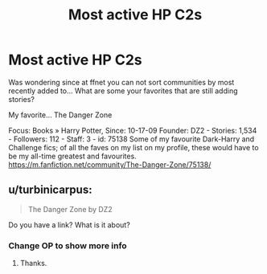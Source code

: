#+TITLE: Most active HP C2s

* Most active HP C2s
:PROPERTIES:
:Author: xriscarter16
:Score: 4
:DateUnix: 1500759121.0
:DateShort: 2017-Jul-23
:END:
Was wondering since at ffnet you can not sort communities by most recently added to... What are some your favorites that are still adding stories?

My favorite... The Danger Zone

Focus: Books » Harry Potter, Since: 10-17-09 Founder: DZ2 - Stories: 1,534 - Followers: 112 - Staff: 3 - id: 75138 Some of my favourite Dark-Harry and Challenge fics; of all the faves on my list on my profile, these would have to be my all-time greatest and favourites. [[https://m.fanfiction.net/community/The-Danger-Zone/75138/]]


** u/turbinicarpus:
#+begin_quote
  The Danger Zone by DZ2
#+end_quote

Do you have a link? What is it about?
:PROPERTIES:
:Author: turbinicarpus
:Score: 1
:DateUnix: 1500775087.0
:DateShort: 2017-Jul-23
:END:

*** Change OP to show more info
:PROPERTIES:
:Author: xriscarter16
:Score: 1
:DateUnix: 1500775966.0
:DateShort: 2017-Jul-23
:END:

**** Thanks.
:PROPERTIES:
:Author: turbinicarpus
:Score: 1
:DateUnix: 1500776047.0
:DateShort: 2017-Jul-23
:END:
